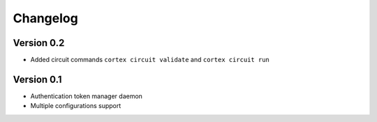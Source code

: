=========
Changelog
=========

Version 0.2
=============

- Added circuit commands ``cortex circuit validate`` and ``cortex circuit run``

Version 0.1
=============

- Authentication token manager daemon
- Multiple configurations support
